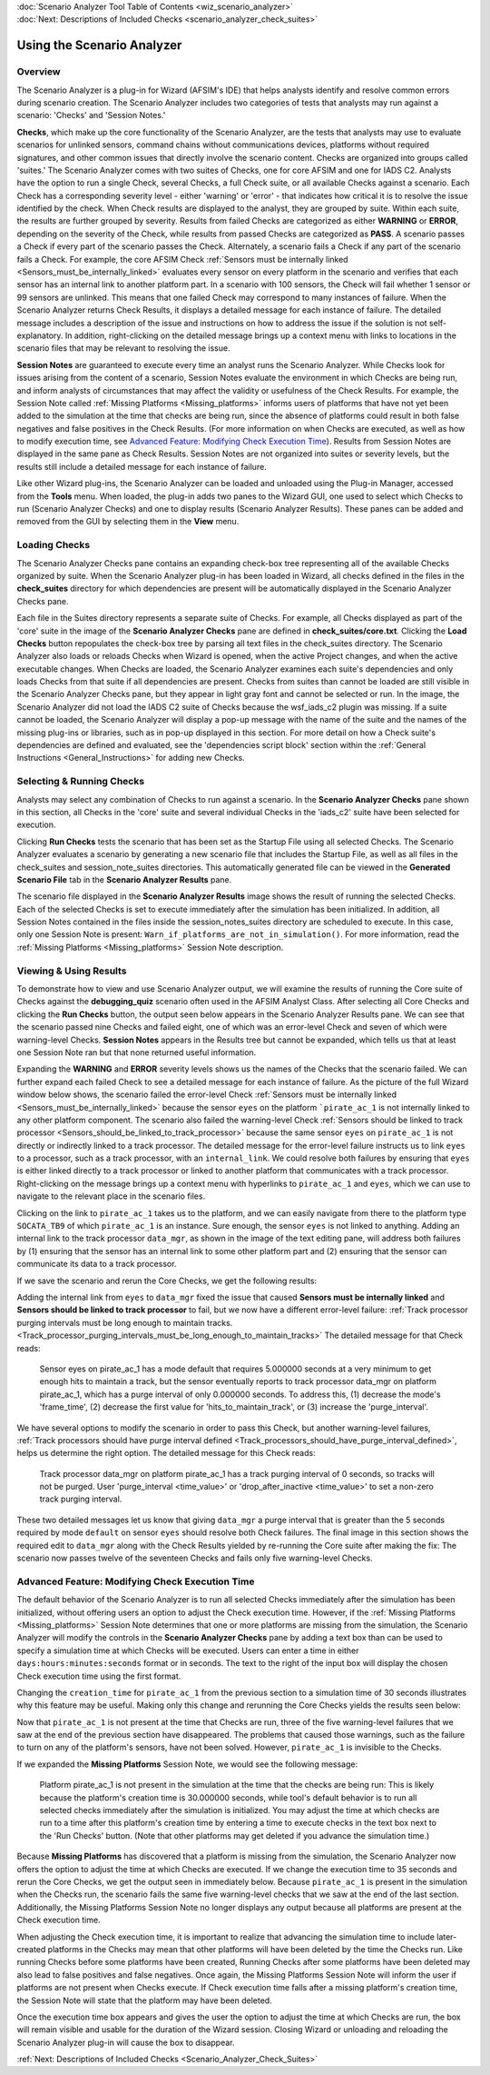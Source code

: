 .. ****************************************************************************
.. CUI
..
.. The Advanced Framework for Simulation, Integration, and Modeling (AFSIM)
..
.. The use, dissemination or disclosure of data in this file is subject to
.. limitation or restriction. See accompanying README and LICENSE for details.
.. ****************************************************************************

.. _Scenario_Analyzer_Overview:

|  :doc:`Scenario Analyzer Tool Table of Contents <wiz_scenario_analyzer>`
|  :doc:`Next: Descriptions of Included Checks <scenario_analyzer_check_suites>`

Using the Scenario Analyzer
===========================

Overview
--------

.. image:: ../images/0_overview_sm.png

The Scenario Analyzer is a plug-in for Wizard (AFSIM's IDE) that helps analysts identify and resolve common errors during scenario creation. The Scenario Analyzer includes two categories of tests that analysts may run against a scenario: 'Checks' and 'Session Notes.'

**Checks**, which make up the core functionality of the Scenario Analyzer, are the tests that analysts may use to evaluate scenarios for unlinked sensors, command chains without communications devices, platforms without required signatures, and other common issues that directly involve the scenario content. Checks are organized into groups called 'suites.' The Scenario Analyzer comes with two suites of Checks, one for core AFSIM and one for IADS C2. Analysts have the option to run a single Check, several Checks, a full Check suite, or all available Checks against a scenario. Each Check has a corresponding severity level - either 'warning' or 'error' - that indicates how critical it is to resolve the issue identified by the check. When Check results are displayed to the analyst, they are grouped by suite. Within each suite, the results are further grouped by severity. Results from failed Checks are categorized as either **WARNING** or **ERROR**, depending on the severity of the Check, while results from passed Checks are categorized as **PASS**. A scenario passes a Check if every part of the scenario passes the Check. Alternately, a scenario fails a Check if any part of the scenario fails a Check. For example, the core AFSIM Check :ref:`Sensors must be internally linked <Sensors_must_be_internally_linked>` evaluates every sensor on every platform in the scenario and verifies that each sensor has an internal link to another platform part. In a scenario with 100 sensors, the Check will fail whether 1 sensor or 99 sensors are unlinked. This means that one failed Check may correspond to many instances of failure. When the Scenario Analyzer returns Check Results, it displays a detailed message for each instance of failure. The detailed message includes a description of the issue and instructions on how to address the issue if the solution is not self-explanatory. In addition, right-clicking on the detailed message brings up a context menu with links to locations in the scenario files that may be relevant to resolving the issue.

**Session Notes** are guaranteed to execute every time an analyst runs the Scenario Analyzer. While Checks look for issues arising from the content of a scenario, Session Notes evaluate the environment in which Checks are being run, and inform analysts of circumstances that may affect the validity or usefulness of the Check Results. For example, the Session Note called :ref:`Missing Platforms <Missing_platforms>` informs users of platforms that have not yet been added to the simulation at the time that checks are being run, since the absence of platforms could result in both false negatives and false positives in the Check Results. (For more information on when Checks are executed, as well as how to modify execution time, see `Advanced Feature: Modifying Check Execution Time`_). Results from Session Notes are displayed in the same pane as Check Results. Session Notes are not organized into suites or severity levels, but the results still include a detailed message for each instance of failure.

Like other Wizard plug-ins, the Scenario Analyzer can be loaded and unloaded using the Plug-in Manager, accessed from the **Tools** menu. When loaded, the plug-in adds two panes to the Wizard GUI, one used to select which Checks to run (Scenario Analyzer Checks) and one to display results (Scenario Analyzer Results). These panes can be added and removed from the GUI by selecting them in the **View** menu.

Loading Checks
--------------

.. image:: ../images/1_loading_checks.png

The Scenario Analyzer Checks pane contains an expanding check-box tree representing all of the available Checks organized by suite. When the Scenario Analyzer plug-in has been loaded in Wizard, all checks defined in the files in the **check_suites** directory for which dependencies are present will be automatically displayed in the Scenario Analyzer Checks pane.   

Each file in the Suites directory represents a separate suite of Checks. For example, all Checks displayed as part of the 'core' suite in the image of the **Scenario Analyzer Checks** pane are defined in **check_suites/core.txt**. Clicking the **Load Checks** button repopulates the check-box tree by parsing all text files in the check_suites directory. The Scenario Analyzer also loads or reloads Checks when Wizard is opened, when the active Project changes, and when the active executable changes. When Checks are loaded, the Scenario Analyzer examines each suite's dependencies and only loads Checks from that suite if all dependencies are present. Checks from suites than cannot be loaded are still visible in the Scenario Analyzer Checks pane, but they appear in light gray font and cannot be selected or run. In the image, the Scenario Analyzer did not load the IADS C2 suite of Checks because the wsf_iads_c2 plugin was missing. If a suite cannot be loaded, the Scenario Analyzer will display a pop-up message with the name of the suite and the names of the missing plug-ins or libraries, such as in pop-up displayed in this section. For more detail on how a Check suite's dependencies are defined and evaluated, see the 'dependencies script block' section within the :ref:`General Instructions <General_Instructions>` for adding new Checks.

.. image:: ../images/2_missing_dependencies.png

Selecting & Running Checks 
---------------------------

Analysts may select any combination of Checks to run against a scenario. In the **Scenario Analyzer Checks** pane shown in this section, all Checks in the 'core' suite and several individual Checks in the 'iads_c2' suite have been selected for execution.

Clicking **Run Checks** tests the scenario that has been set as the Startup File using all selected Checks. The Scenario Analyzer evaluates a scenario by generating a new scenario file that includes the Startup File, as well as all files in the check_suites and session_note_suites directories. This automatically generated file can be viewed in the **Generated Scenario File** tab in the **Scenario Analyzer Results** pane.

The scenario file displayed in the **Scenario Analyzer Results** image shows the result of running the selected Checks. Each of the selected Checks is set to execute immediately after the simulation has been initialized. In addition, all Session Notes contained in the files inside the session_notes_suites directory are scheduled to execute. In this case, only one Session Note is present: ``Warn_if_platforms_are_not_in_simulation()``. For more information, read the :ref:`Missing Platforms <Missing_platforms>` Session Note description.

.. image:: ../images/3_selecting_checks.png

Viewing & Using Results
-----------------------

To demonstrate how to view and use Scenario Analyzer output, we will examine the results of running the Core suite of Checks against the **debugging_quiz** scenario often used in the AFSIM Analyst Class. After selecting all Core Checks and clicking the **Run Checks** button, the output seen below appears in the Scenario Analyzer Results pane. We can see that the scenario passed nine Checks and failed eight, one of which was an error-level Check and seven of which were warning-level Checks. **Session Notes** appears in the Results tree but cannot be expanded, which tells us that at least one Session Note ran but that none returned useful information.

.. image:: ../images/5_scenario_analyzer_results.png

Expanding the **WARNING** and **ERROR** severity levels shows us the names of the Checks that the scenario failed. We can further expand each failed Check to see a detailed message for each instance of failure. As the picture of the full Wizard window below shows, the scenario failed the error-level Check :ref:`Sensors must be internally linked <Sensors_must_be_internally_linked>` because the sensor ``eyes`` on the platform ```pirate_ac_1`` is not internally linked to any other platform component. The scenario also failed the warning-level Check :ref:`Sensors should be linked to track processor <Sensors_should_be_linked_to_track_processor>` because the same sensor ``eyes`` on ``pirate_ac_1`` is not directly or indirectly linked to a track processor. The detailed message for the error-level failure instructs us to link ``eyes`` to a processor, such as a track processor, with an ``internal_link``. We could resolve both failures by ensuring that ``eyes`` is either linked directly to a track processor or linked to another platform that communicates with a track processor. Right-clicking on the message brings up a context menu with hyperlinks to ``pirate_ac_1`` and ``eyes``, which we can use to navigate to the relevant place in the scenario files.

.. image:: ../images/6_expanded_results.png

Clicking on the link to ``pirate_ac_1`` takes us to the platform, and we can easily navigate from there to the platform type ``SOCATA_TB9`` of which ``pirate_ac_1`` is an instance. Sure enough, the sensor ``eyes`` is not linked to anything. Adding an internal link to the track processor ``data_mgr``, as shown in the image of the text editing pane, will address both failures by (1) ensuring that the sensor has an internal link to some other platform part and (2) ensuring that the sensor can communicate its data to a track processor.


.. image:: ../images/7_add_internal_link.png

If we save the scenario and rerun the Core Checks, we get the following results:

.. image:: ../images/8_results_after_one_mod.png

Adding the internal link from ``eyes`` to ``data_mgr`` fixed the issue that caused **Sensors must be internally linked** and **Sensors should be linked to track processor** to fail, but we now have a different error-level failure: :ref:`Track processor purging intervals must be long enough to maintain tracks. <Track_processor_purging_intervals_must_be_long_enough_to_maintain_tracks>` The detailed message for that Check reads:

    Sensor eyes on pirate_ac_1 has a mode default that requires     5.000000 seconds at a very minimum to get enough hits to maintain a     track, but the sensor eventually reports to track processor     data_mgr on platform pirate_ac_1, which has a purge interval of     only 0.000000 seconds. To address this, (1) decrease the mode's     'frame_time', (2) decrease the first value for     'hits_to_maintain_track', or (3) increase the 'purge_interval'.

We have several options to modify the scenario in order to pass this Check, but another warning-level failures, :ref:`Track processors should have purge interval defined <Track_processors_should_have_purge_interval_defined>`, helps us determine the right option. The detailed message for this Check reads:

    Track processor data_mgr on platform pirate_ac_1 has a track     purging interval of 0 seconds, so tracks will not be purged. User     'purge_interval <time_value>' or 'drop_after_inactive     <time_value>' to set a non-zero track purging interval.

These two detailed messages let us know that giving ``data_mgr`` a purge interval that is greater than the 5 seconds required by mode ``default`` on sensor ``eyes`` should resolve both Check failures. The final image in this section shows the required edit to ``data_mgr`` along with the Check Results yielded by re-running the Core suite after making the fix: The scenario now passes twelve of the seventeen Checks and fails only five warning-level Checks.

.. image:: ../images/9_second_mod_and_results.png

.. _Modifying_check_execution_time:

Advanced Feature: Modifying Check Execution Time
------------------------------------------------

The default behavior of the Scenario Analyzer is to run all selected Checks immediately after the simulation has been initialized, without offering users an option to adjust the Check execution time. However, if the :ref:`Missing Platforms <Missing_platforms>` Session Note determines that one or more platforms are missing from the simulation, the Scenario Analyzer will modify the controls in the **Scenario Analyzer Checks** pane by adding a text box than can be used to specify a simulation time at which Checks will be executed. Users can enter a time in either ``days:hours:minutes:seconds`` format or in seconds. The text to the right of the input box will display the chosen Check execution time using the first format.

.. image:: ../images/10_new_option_to_mod_exec_time.png

.. image:: ../images/11_user_input_and_new_exec_time.png

Changing the ``creation_time`` for ``pirate_ac_1`` from the previous section to a simulation time of 30 seconds illustrates why this feature may be useful. Making only this change and rerunning the Core Checks yields the results seen below:

.. image:: ../images/12_check_results_with_missing_platform.png

Now that ``pirate_ac_1`` is not present at the time that Checks are run, three of the five warning-level failures that we saw at the end of the previous section have disappeared. The problems that caused those warnings, such as the failure to turn on any of the platform's sensors, have not been solved. However, ``pirate_ac_1`` is invisible to the Checks.

If we expanded the **Missing Platforms** Session Note, we would see the following message:

    Platform pirate_ac_1 is not present in the simulation at the time     that the checks are being run: This is likely because the platform's     creation time is 30.000000 seconds, while tool's default behavior is     to run all selected checks immediately after the simulation is     initialized. You may adjust the time at which checks are run to a     time after this platform's creation time by entering a time to     execute checks in the text box next to the 'Run Checks' button.     (Note that other platforms may get deleted if you advance the     simulation time.)

Because **Missing Platforms** has discovered that a platform is missing from the simulation, the Scenario Analyzer now offers the option to adjust the time at which Checks are executed. If we change the execution time to 35 seconds and rerun the Core Checks, we get the output seen in immediately below. Because ``pirate_ac_1`` is present in the simulation when the Checks run, the scenario fails the same five warning-level checks that we saw at the end of the last section. Additionally, the Missing Platforms Session Note no longer displays any output because all platforms are present at the Check execution time.

.. image:: ../images/13_check_results_after_mod_exec_time.png

When adjusting the Check execution time, it is important to realize that advancing the simulation time to include later-created platforms in the Checks may mean that other platforms will have been deleted by the time the Checks run. Like running Checks before some platforms have been created, Running Checks after some platforms have been deleted may also lead to false positives and false negatives. Once again, the Missing Platforms Session Note will inform the user if platforms are not present when Checks execute. If Check execution time falls after a missing platform's creation time, the Session Note will state that the platform may have been deleted.

Once the execution time box appears and gives the user the option to adjust the time at which Checks are run, the box will remain visible and usable for the duration of the Wizard session. Closing Wizard or unloading and reloading the Scenario Analyzer plug-in will cause the box to disappear.

:ref:`Next: Descriptions of Included Checks <Scenario_Analyzer_Check_Suites>`
